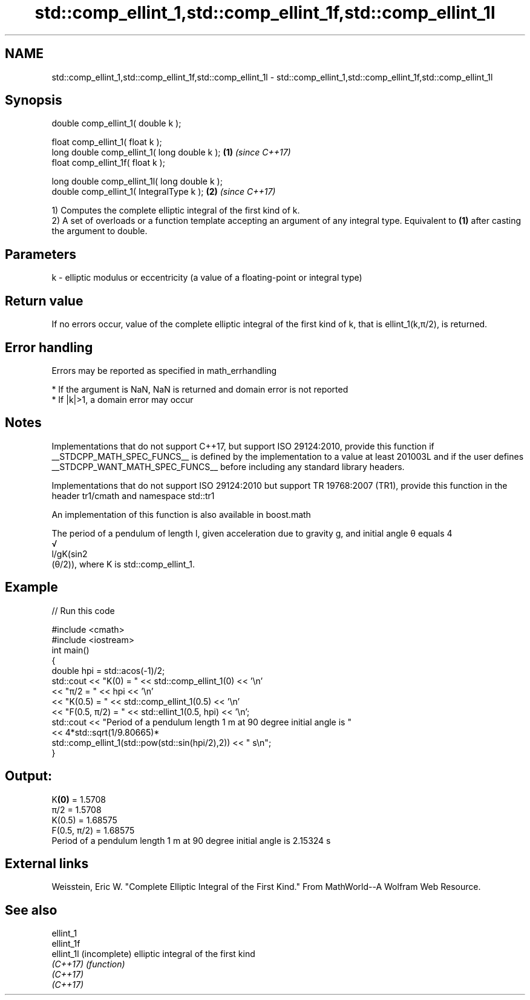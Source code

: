 .TH std::comp_ellint_1,std::comp_ellint_1f,std::comp_ellint_1l 3 "2020.03.24" "http://cppreference.com" "C++ Standard Libary"
.SH NAME
std::comp_ellint_1,std::comp_ellint_1f,std::comp_ellint_1l \- std::comp_ellint_1,std::comp_ellint_1f,std::comp_ellint_1l

.SH Synopsis
   double comp_ellint_1( double k );

   float comp_ellint_1( float k );
   long double comp_ellint_1( long double k );  \fB(1)\fP \fI(since C++17)\fP
   float comp_ellint_1f( float k );

   long double comp_ellint_1l( long double k );
   double comp_ellint_1( IntegralType k );      \fB(2)\fP \fI(since C++17)\fP

   1) Computes the complete elliptic integral of the first kind of k.
   2) A set of overloads or a function template accepting an argument of any integral type. Equivalent to \fB(1)\fP after casting the argument to double.

.SH Parameters

   k - elliptic modulus or eccentricity (a value of a floating-point or integral type)

.SH Return value

   If no errors occur, value of the complete elliptic integral of the first kind of k, that is ellint_1(k,π/2), is returned.

.SH Error handling

   Errors may be reported as specified in math_errhandling

     * If the argument is NaN, NaN is returned and domain error is not reported
     * If |k|>1, a domain error may occur

.SH Notes

   Implementations that do not support C++17, but support ISO 29124:2010, provide this function if __STDCPP_MATH_SPEC_FUNCS__ is defined by the implementation to a value at least 201003L and if the user defines __STDCPP_WANT_MATH_SPEC_FUNCS__ before including any standard library headers.

   Implementations that do not support ISO 29124:2010 but support TR 19768:2007 (TR1), provide this function in the header tr1/cmath and namespace std::tr1

   An implementation of this function is also available in boost.math

   The period of a pendulum of length l, given acceleration due to gravity g, and initial angle θ equals 4
   √
   l/gK(sin2
   (θ/2)), where K is std::comp_ellint_1.

.SH Example

   
// Run this code

 #include <cmath>
 #include <iostream>
 int main()
 {
     double hpi = std::acos(-1)/2;
     std::cout << "K(0) = " << std::comp_ellint_1(0) << '\\n'
               << "π/2 = " << hpi << '\\n'
               << "K(0.5) = " << std::comp_ellint_1(0.5) << '\\n'
               << "F(0.5, π/2) = " << std::ellint_1(0.5, hpi) << '\\n';
     std::cout << "Period of a pendulum length 1 m at 90 degree initial angle is "
               << 4*std::sqrt(1/9.80665)*
                  std::comp_ellint_1(std::pow(std::sin(hpi/2),2)) << " s\\n";
 }

.SH Output:

 K\fB(0)\fP = 1.5708
 π/2 = 1.5708
 K(0.5) = 1.68575
 F(0.5, π/2) = 1.68575
 Period of a pendulum length 1 m at 90 degree initial angle is 2.15324 s

.SH External links

   Weisstein, Eric W. "Complete Elliptic Integral of the First Kind." From MathWorld--A Wolfram Web Resource.

.SH See also

   ellint_1
   ellint_1f
   ellint_1l (incomplete) elliptic integral of the first kind
   \fI(C++17)\fP   \fI(function)\fP
   \fI(C++17)\fP
   \fI(C++17)\fP
